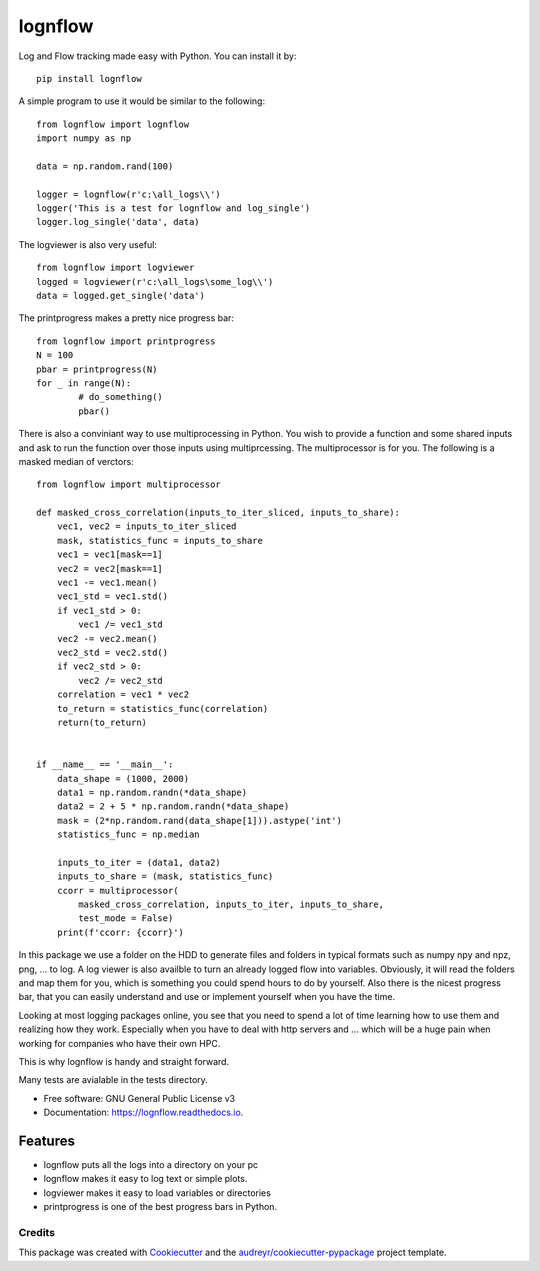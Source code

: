 lognflow
========

Log and Flow tracking made easy with Python. You can install it by::

	pip install lognflow

A simple program to use it would be similar to the following::

	from lognflow import lognflow
	import numpy as np
	
	data = np.random.rand(100)

	logger = lognflow(r'c:\all_logs\\')
	logger('This is a test for lognflow and log_single')
	logger.log_single('data', data)

The logviewer is also very useful::

	from lognflow import logviewer
	logged = logviewer(r'c:\all_logs\some_log\\')
	data = logged.get_single('data')

The printprogress makes a pretty nice progress bar::

	from lognflow import printprogress
	N = 100
	pbar = printprogress(N)
	for _ in range(N):
		# do_something()
		pbar()
		
There is also a conviniant way to use multiprocessing in Python. You wish to 
provide a function and some shared inputs and ask to run the function over 
those inputs using multiprcessing. The multiprocessor is for you. The 
following is a masked median of verctors::

	from lognflow import multiprocessor
	
	def masked_cross_correlation(inputs_to_iter_sliced, inputs_to_share):
	    vec1, vec2 = inputs_to_iter_sliced
	    mask, statistics_func = inputs_to_share
	    vec1 = vec1[mask==1]
	    vec2 = vec2[mask==1]
	    vec1 -= vec1.mean()
	    vec1_std = vec1.std()
	    if vec1_std > 0:
	        vec1 /= vec1_std
	    vec2 -= vec2.mean()
	    vec2_std = vec2.std()
	    if vec2_std > 0:
	        vec2 /= vec2_std
	    correlation = vec1 * vec2
	    to_return = statistics_func(correlation)
	    return(to_return)
	    
	
	if __name__ == '__main__':
	    data_shape = (1000, 2000)
	    data1 = np.random.randn(*data_shape)
	    data2 = 2 + 5 * np.random.randn(*data_shape)
	    mask = (2*np.random.rand(data_shape[1])).astype('int')
	    statistics_func = np.median
	    
	    inputs_to_iter = (data1, data2)
	    inputs_to_share = (mask, statistics_func)
	    ccorr = multiprocessor(
	        masked_cross_correlation, inputs_to_iter, inputs_to_share,
	        test_mode = False)
	    print(f'ccorr: {ccorr}')

In this package we use a folder on the HDD to generate files and folders in typical
formats such as numpy npy and npz, png, ... to log. A log viewer is also availble
to turn an already logged flow into variables. Obviously, it will read the folders 
and map them for you, which is something you could spend hours to do by yourself.
Also there is the nicest progress bar, that you can easily understand
and use or implement yourself when you have the time.

Looking at most logging packages online, you see that you need to spend a lot of time
learning how to use them and realizing how they work. Especially when you have to deal
with http servers and ... which will be a huge pain when working for companies
who have their own HPC. 

This is why lognflow is handy and straight forward.

Many tests are avialable in the tests directory.

* Free software: GNU General Public License v3
* Documentation: https://lognflow.readthedocs.io.

Features
--------

* lognflow puts all the logs into a directory on your pc
* lognflow makes it easy to log text or simple plots.
* logviewer makes it easy to load variables or directories
* printprogress is one of the best progress bars in Python.

Credits
^^^^^^^^

This package was created with Cookiecutter_ and the `audreyr/cookiecutter-pypackage`_ project template.

.. _Cookiecutter: https://github.com/audreyr/cookiecutter
.. _`audreyr/cookiecutter-pypackage`: https://github.com/audreyr/cookiecutter-pypackage
